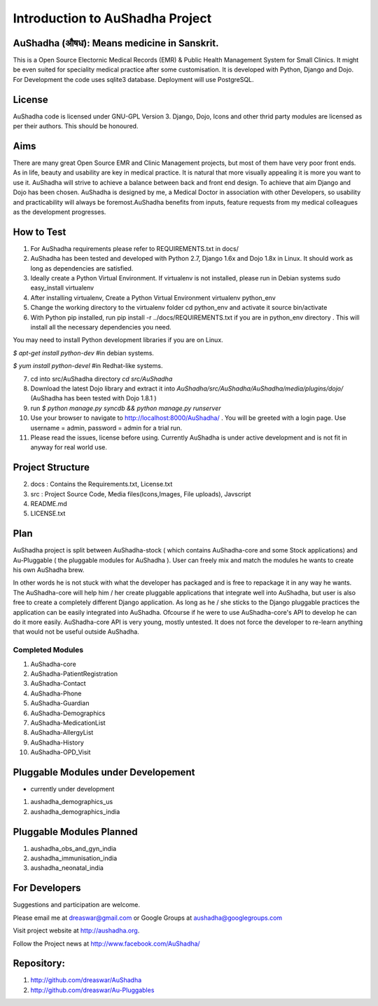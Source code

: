Introduction to AuShadha Project
================================


AuShadha (औषध): Means medicine in Sanskrit.
^^^^^^^^^^^^^^^^^^^^^^^^^^^^^^^^^^^^^^^^^^^

This is a Open Source Electornic Medical Records (EMR) & Public Health Management System for Small Clinics. It might be even suited for speciality medical practice after some customisation. It is developed with Python, Django and Dojo. For Development the code uses sqlite3 database. Deployment will use PostgreSQL. 
    
License
^^^^^^^

AuShadha code is licensed under GNU-GPL Version 3. Django, Dojo, Icons and other thrid party modules are licensed as per their authors. This should be honoured.
    
Aims
^^^^

There are many great Open Source EMR and Clinic Management projects, but most of them have very poor front ends. As in life, beauty and usability are key in medical practice. It is natural that more visually appealing it is more you want to use it. AuShadha will strive to achieve a balance between back and front end design. To achieve that aim Django and Dojo has been chosen. AuShadha is designed by me, a Medical Doctor in association with other Developers, so usability and practicability will always be foremost.AuShadha benefits from inputs, feature requests from my medical colleagues as the development progresses.
    
How to Test
^^^^^^^^^^^

1. For AuShadha requirements please refer to REQUIREMENTS.txt in docs/

2. AuShadha has been tested and developed with Python 2.7, Django 1.6x and Dojo 1.8x in Linux. It should work as long as dependencies are satisfied.

3. Ideally create a Python Virtual Environment. If virtualenv is not installed, please run in Debian systems sudo easy_install virtualenv

4. After installing virtualenv, Create a Python Virtual Environment virtualenv python_env

5. Change the working directory to the virtualenv folder cd python_env and activate it source bin/activate

6. With Python pip installed, run pip install -r ../docs/REQUIREMENTS.txt if you are in python_env directory . This will install all the necessary dependencies you need.

You may need to install Python development libraries if you are on Linux.

`$ apt-get install python-dev` #in debian systems.

`$ yum install python-devel` #in Redhat-like systems.

7. cd into src/AuShadha directory  `cd src/AuShadha`

8. Download the latest Dojo library and extract it into `AuShadha/src/AuShadha/AuShadha/media/plugins/dojo/` (AuShadha has been tested with Dojo 1.8.1 )

9. run `$ python manage.py syncdb && python manage.py runserver`

10. Use your browser to navigate to http://localhost:8000/AuShadha/ . You will be greeted with a login page. Use username = admin, password = admin for a trial run.

11. Please read the issues, license before using. Currently AuShadha is under active development and is not fit in anyway for real world use.


Project Structure
^^^^^^^^^^^^^^^^^

2. docs : Contains the Requirements.txt, License.txt

3. src : Project Source Code, Media files(Icons,Images, File uploads), Javscript

4. README.md

5. LICENSE.txt


Plan
^^^^
AuShadha project is split between AuShadha-stock ( which contains AuShadha-core and some Stock applications) and Au-Pluggable ( the pluggable modules for AuShadha ). User can freely mix and match the modules he wants to create his own AuShadha brew. 

In other words he is not stuck with what the developer has packaged and is free to repackage it in any way he wants. The AuShadha-core will help him / her create pluggable applications that integrate well into AuShadha, but user is also free to create a completely different Django application. As long as he / she sticks to the Django pluggable practices the application can be easily integrated into AuShadha. Ofcourse if he were to use AuShadha-core's API to develop he can do it more easily. 
AuShadha-core API is very young, mostly untested. It does not force the developer to re-learn anything that would not be useful outside AuShadha. 



Completed Modules
~~~~~~~~~~~~~~~~~

1. AuShadha-core
2. AuShadha-PatientRegistration
3. AuShadha-Contact
4. AuShadha-Phone
5. AuShadha-Guardian
6. AuShadha-Demographics
7. AuShadha-MedicationList
8. AuShadha-AllergyList
9. AuShadha-History
10. AuShadha-OPD_Visit


Pluggable Modules under Developement
^^^^^^^^^^^^^^^^^^^^^^^^^^^^^^^^^^^^^
- currently under development

1. aushadha_demographics_us
2. aushadha_demographics_india

Pluggable Modules Planned
^^^^^^^^^^^^^^^^^^^^^^^^^^^
1. aushadha_obs_and_gyn_india
2. aushadha_immunisation_india
3. aushadha_neonatal_india


For Developers
^^^^^^^^^^^^^^^^^^^^^
Suggestions and participation are welcome.  

Please email me at dreaswar@gmail.com or Google Groups at aushadha@googlegroups.com

Visit project website at http://aushadha.org. 

Follow the Project news at http://www.facebook.com/AuShadha/


Repository: 
^^^^^^^^^^^

1. http://github.com/dreaswar/AuShadha 

2. http://github.com/dreaswar/Au-Pluggables

